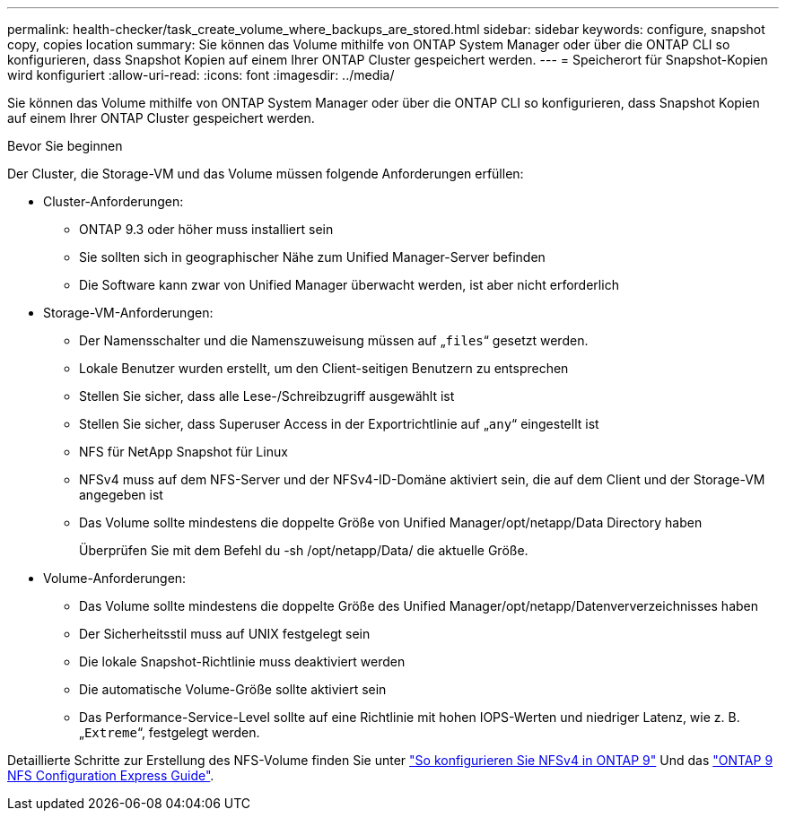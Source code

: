 ---
permalink: health-checker/task_create_volume_where_backups_are_stored.html 
sidebar: sidebar 
keywords: configure, snapshot copy, copies location 
summary: Sie können das Volume mithilfe von ONTAP System Manager oder über die ONTAP CLI so konfigurieren, dass Snapshot Kopien auf einem Ihrer ONTAP Cluster gespeichert werden. 
---
= Speicherort für Snapshot-Kopien wird konfiguriert
:allow-uri-read: 
:icons: font
:imagesdir: ../media/


[role="lead"]
Sie können das Volume mithilfe von ONTAP System Manager oder über die ONTAP CLI so konfigurieren, dass Snapshot Kopien auf einem Ihrer ONTAP Cluster gespeichert werden.

.Bevor Sie beginnen
Der Cluster, die Storage-VM und das Volume müssen folgende Anforderungen erfüllen:

* Cluster-Anforderungen:
+
** ONTAP 9.3 oder höher muss installiert sein
** Sie sollten sich in geographischer Nähe zum Unified Manager-Server befinden
** Die Software kann zwar von Unified Manager überwacht werden, ist aber nicht erforderlich


* Storage-VM-Anforderungen:
+
** Der Namensschalter und die Namenszuweisung müssen auf „`files`“ gesetzt werden.
** Lokale Benutzer wurden erstellt, um den Client-seitigen Benutzern zu entsprechen
** Stellen Sie sicher, dass alle Lese-/Schreibzugriff ausgewählt ist
** Stellen Sie sicher, dass Superuser Access in der Exportrichtlinie auf „`any`“ eingestellt ist
** NFS für NetApp Snapshot für Linux
** NFSv4 muss auf dem NFS-Server und der NFSv4-ID-Domäne aktiviert sein, die auf dem Client und der Storage-VM angegeben ist
** Das Volume sollte mindestens die doppelte Größe von Unified Manager/opt/netapp/Data Directory haben
+
Überprüfen Sie mit dem Befehl du -sh /opt/netapp/Data/ die aktuelle Größe.



* Volume-Anforderungen:
+
** Das Volume sollte mindestens die doppelte Größe des Unified Manager/opt/netapp/Datenververzeichnisses haben
** Der Sicherheitsstil muss auf UNIX festgelegt sein
** Die lokale Snapshot-Richtlinie muss deaktiviert werden
** Die automatische Volume-Größe sollte aktiviert sein
** Das Performance-Service-Level sollte auf eine Richtlinie mit hohen IOPS-Werten und niedriger Latenz, wie z. B. „`Extreme`“, festgelegt werden.




Detaillierte Schritte zur Erstellung des NFS-Volume finden Sie unter https://kb.netapp.com/Advice_and_Troubleshooting/Data_Storage_Software/ONTAP_OS/How_to_configure_NFSv4_in_Cluster-Mode["So konfigurieren Sie NFSv4 in ONTAP 9"] Und das http://docs.netapp.com/ontap-9/topic/com.netapp.doc.exp-nfsv3-cg/home.html["ONTAP 9 NFS Configuration Express Guide"].
